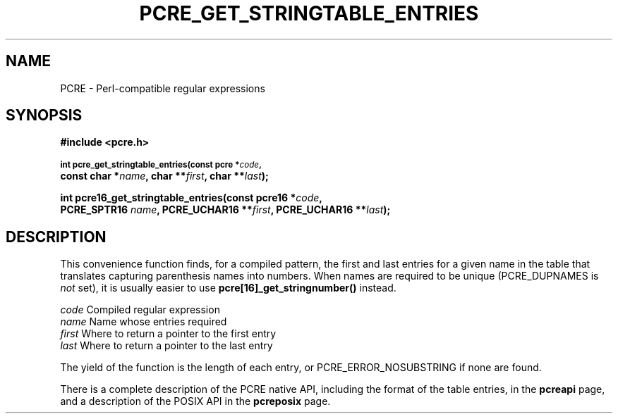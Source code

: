 .TH PCRE_GET_STRINGTABLE_ENTRIES 3 "13 January 2012" "PCRE 8.30"
.SH NAME
PCRE - Perl-compatible regular expressions
.SH SYNOPSIS
.rs
.sp
.B #include <pcre.h>
.PP
.SM
.B int pcre_get_stringtable_entries(const pcre *\fIcode\fP,
.ti +5n
.B const char *\fIname\fP, char **\fIfirst\fP, char **\fIlast\fP);
.PP
.B int pcre16_get_stringtable_entries(const pcre16 *\fIcode\fP,
.ti +5n
.B PCRE_SPTR16 \fIname\fP, PCRE_UCHAR16 **\fIfirst\fP, PCRE_UCHAR16 **\fIlast\fP);
.
.SH DESCRIPTION
.rs
.sp
This convenience function finds, for a compiled pattern, the first and last
entries for a given name in the table that translates capturing parenthesis
names into numbers. When names are required to be unique (PCRE_DUPNAMES is
\fInot\fP set), it is usually easier to use \fBpcre[16]_get_stringnumber()\fP
instead.
.sp
  \fIcode\fP    Compiled regular expression
  \fIname\fP    Name whose entries required
  \fIfirst\fP   Where to return a pointer to the first entry
  \fIlast\fP    Where to return a pointer to the last entry
.sp
The yield of the function is the length of each entry, or
PCRE_ERROR_NOSUBSTRING if none are found.
.P
There is a complete description of the PCRE native API, including the format of
the table entries, in the
.\" HREF
\fBpcreapi\fP
.\"
page, and a description of the POSIX API in the
.\" HREF
\fBpcreposix\fP
.\"
page.
